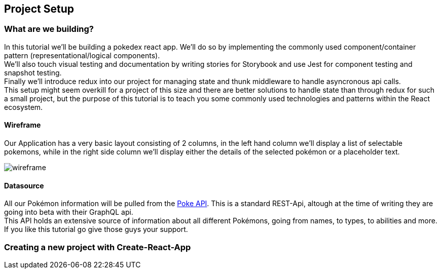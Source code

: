 == Project Setup

=== What are we building?

In this tutorial we'll be building a pokedex react app. We'll do so by implementing the commonly used component/container pattern (representational/logical components). + 
We'll also touch visual testing and documentation by writing stories for Storybook and use Jest for component testing and snapshot testing. +
Finally we'll introduce redux into our project for managing state and thunk middleware to handle asyncronous api calls. +
This setup might seem overkill for a project of this size and there are better solutions to handle state than through redux for such a small project, but the purpose of this tutorial is to teach you some commonly used technologies and patterns within the React ecosystem.

==== Wireframe

Our Application has a very basic layout consisting of 2 columns, in the left hand column we'll display a list of selectable pokemons, while in the right side column we'll display either the details of the selected pokémon or a placeholder text.

image::assets/img/wireframe.png[caption="Figure - Wireframe"]

==== Datasource

All our Pokémon information will be pulled from the link:https://pokeapi.co/[Poke API]. This is a standard REST-Api, altough at the time of writing they are going into beta with their GraphQL api. +
This API holds an extensive source of information about all different Pokémons, going from names, to types, to abilities and more. If you like this tutorial go give those guys your support.

=== Creating a new project with Create-React-App
